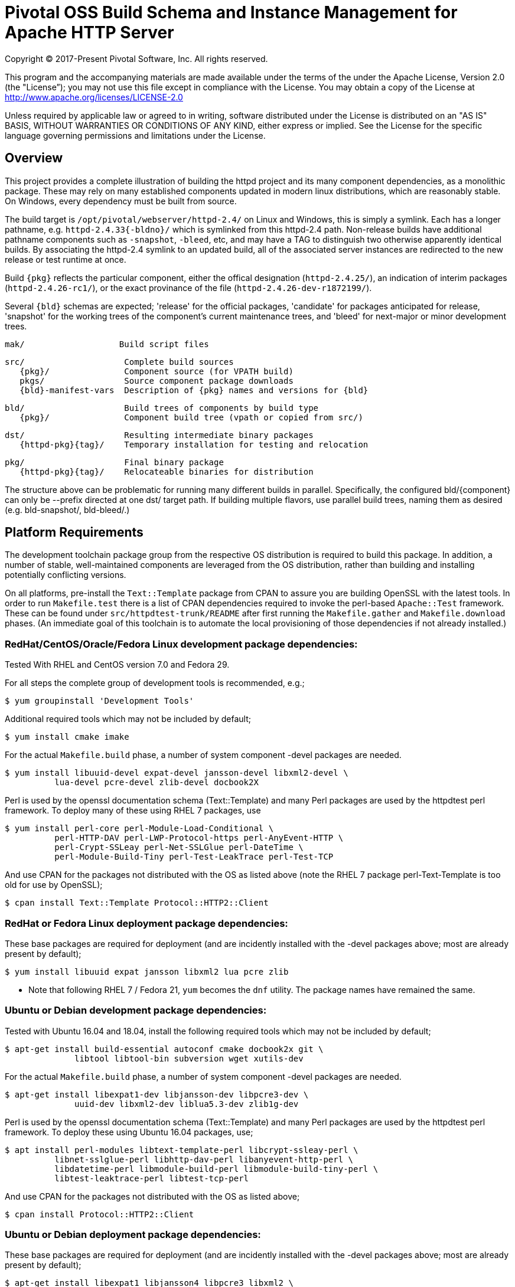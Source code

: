 = Pivotal OSS Build Schema and Instance Management for Apache HTTP Server

Copyright (C) 2017-Present Pivotal Software, Inc. All rights reserved.

This program and the accompanying materials are made available under
the terms of the under the Apache License, Version 2.0 (the "License”);
you may not use this file except in compliance with the License.
You may obtain a copy of the License at
http://www.apache.org/licenses/LICENSE-2.0

Unless required by applicable law or agreed to in writing, software
distributed under the License is distributed on an "AS IS" BASIS,
WITHOUT WARRANTIES OR CONDITIONS OF ANY KIND, either express or implied.
See the License for the specific language governing permissions and
limitations under the License.

== Overview

This project provides a complete illustration of building
the httpd project and its many component dependencies, as
a monolithic package. These may rely on many established
components updated in modern linux distributions, which
are reasonably stable. On Windows, every dependency must
be built from source.

The build target is `/opt/pivotal/webserver/httpd-2.4/`
on Linux and Windows, this is simply a symlink. Each has
a longer pathname, e.g. `httpd-2.4.33{-bldno}/` which is
symlinked from this httpd-2.4 path. Non-release builds
have additional pathname components such as `-snapshot`,
`-bleed`, etc, and may have a TAG to distinguish two
otherwise apparently identical builds. By associating
the httpd-2.4 symlink to an updated build, all of the
associated server instances are redirected to the new
release or test runtime at once.

Build `\{pkg}` reflects the particular component, either
the offical designation (`httpd-2.4.25/`), an indication
of interim packages (`httpd-2.4.26-rc1/`), or the exact
provinance of the file (`httpd-2.4.26-dev-r1872199/`).

Several `\{bld}` schemas are expected; 'release' for the
official packages, 'candidate' for packages anticipated
for release, 'snapshot' for the working trees of the
component's current maintenance trees, and 'bleed' for
next-major or minor development trees.

 mak/                   Build script files

 src/                    Complete build sources
    {pkg}/               Component source (for VPATH build)
    pkgs/                Source component package downloads
    {bld}-manifest-vars  Description of {pkg} names and versions for {bld}

 bld/                    Build trees of components by build type
    {pkg}/               Component build tree (vpath or copied from src/)

 dst/                    Resulting intermediate binary packages
    {httpd-pkg}{tag}/    Temporary installation for testing and relocation

 pkg/                    Final binary package
    {httpd-pkg}{tag}/    Relocateable binaries for distribution

The structure above can be problematic for running many
different builds in parallel. Specifically, the configured
bld/\{component}  can only be --prefix directed at one dst/
target path. If building multiple flavors, use parallel build
trees, naming them as desired (e.g. bld-snapshot/, bld-bleed/.) 

== Platform Requirements

The development toolchain package group from the respective OS distribution
is required to build this package. In addition, a number of stable,
well-maintained components are leveraged from the OS distribution, rather than
building and installing potentially conflicting versions.

On all platforms, pre-install the `Text::Template` package from CPAN to
assure you are building OpenSSL with the latest tools. In order to run 
`Makefile.test` there is a list of CPAN dependencies required to invoke
the perl-based `Apache::Test` framework. These can be found under
`src/httpdtest-trunk/README` after first running the `Makefile.gather`
and `Makefile.download` phases. (An immediate goal of this toolchain is
to automate the local provisioning of those dependencies if not already
installed.)

=== RedHat/CentOS/Oracle/Fedora Linux development package dependencies:

Tested With RHEL and CentOS version 7.0 and Fedora 29.

For all steps the complete group of development tools is recommended, e.g.;

 $ yum groupinstall 'Development Tools'

Additional required tools which may not be included by default;

 $ yum install cmake imake

For the actual `Makefile.build` phase, a number of system component -devel
packages are needed.

 $ yum install libuuid-devel expat-devel jansson-devel libxml2-devel \
           lua-devel pcre-devel zlib-devel docbook2X

Perl is used by the openssl documentation schema (Text::Template)
and many Perl packages are used by the httpdtest perl framework.
To deploy many of these using RHEL 7 packages, use

 $ yum install perl-core perl-Module-Load-Conditional \
           perl-HTTP-DAV perl-LWP-Protocol-https perl-AnyEvent-HTTP \
           perl-Crypt-SSLeay perl-Net-SSLGlue perl-DateTime \
           perl-Module-Build-Tiny perl-Test-LeakTrace perl-Test-TCP

And use CPAN for the packages not distributed with the OS as listed above
(note the RHEL 7 package perl-Text-Template is too old for use by OpenSSL); 

 $ cpan install Text::Template Protocol::HTTP2::Client

=== RedHat or Fedora Linux deployment package dependencies:

These base packages are required for deployment (and are incidently installed
with the -devel packages above; most are already present by default);

 $ yum install libuuid expat jansson libxml2 lua pcre zlib 

* Note that following RHEL 7 / Fedora 21, `yum` becomes the `dnf` utility.
The package names have remained the same.

=== Ubuntu or Debian development package dependencies:

Tested with Ubuntu 16.04 and 18.04, install the following
required tools which may not be included by default;

 $ apt-get install build-essential autoconf cmake docbook2x git \
               libtool libtool-bin subversion wget xutils-dev

For the actual `Makefile.build` phase, a number of system component -devel
packages are needed.

 $ apt-get install libexpat1-dev libjansson-dev libpcre3-dev \
               uuid-dev libxml2-dev liblua5.3-dev zlib1g-dev

Perl is used by the openssl documentation schema (Text::Template)
and many Perl packages are used by the httpdtest perl framework.
To deploy these using Ubuntu 16.04 packages, use;

 $ apt install perl-modules libtext-template-perl libcrypt-ssleay-perl \
           libnet-sslglue-perl libhttp-dav-perl libanyevent-http-perl \
           libdatetime-perl libmodule-build-perl libmodule-build-tiny-perl \
           libtest-leaktrace-perl libtest-tcp-perl

And use CPAN for the packages not distributed with the OS as listed above; 

 $ cpan install Protocol::HTTP2::Client

=== Ubuntu or Debian deployment package dependencies:

These base packages are required for deployment (and are incidently installed
with the -devel packages above; most are already present by default);

 $ apt-get install libexpat1 libjansson4 libpcre3 libxml2 \
               liblua5.3-0 libuuid1 zlib1g

=== Microsoft Windows dependencies

 . Microsoft Visual Studio 2017 or 2015
 . NASM Assembler
 . ActiveState or Strawberry Perl
 . unxutils or gnuwin32 Windows-native unix command line tools (Note mingw and cygwin are not supported)
 . Info-zip command line zip
 . curl and awk (or name gawk from unxutils as awk)
 . Subversion and GIT command line tools

== Phase 1: Gather and Download Sources

 $ cd src/
 $ make -f ../mak/Makefile.gather [BLD={type}] [GRP=complete] [targets]
 $ make -f ../mak/Makefile.download [BLD={type}]

BLD defines the build type, one of : release - candidate - snapshot - bleed
(case sensitive) where release is the default.

Gathers the manifest of source code packages or source checkouts for all
packages into a {type}-manifest-vars file into the source tree, providing
the package origins, version identifiers and directory names. Then download
the list provided by that manifest file. If that manifest file from the
`Makefile.gather` step has not changed, there would be no need to repeat
the remaining steps in this process.

This will gather all components if GRP=complete is specified, otherwise
the linux system package sources of expat, lua, pcre, jansson, libxml2
and zlib will not be gathered, downloaded or compiled. Two packages not
included in the GRP=complete all target are the "openldap" library for
the httpd ldap modules and the Tomcat "tcnative" connector. Add these
explicitly to the targets list followed by the explicit "all" target,
as desired. 

These makefiles are run from the source directory root (e.g. `src/`),
and must be performed as updates to the source packages are released
or committed. The resulting manifest from Makefile.gather can be
compared to the previously created manifest to determine whether any
sources have been updated.

`Makefile.preconfig` must immediately follow when the manifest has
changeed, owing to newly downloaded directories to be preconfigured.

== Phase 2: Preconfigure Sources

 $ cd src/
 $ make -f ../mak/Makefile.preconfig [BLD={type}]

Prepare configuration scripts of packages, particularly from source control
where autoconf etc have not been invoked yet. Release and candidate source
packages are already distributed with this step completed.

This makefile is run after `Makefile.gather`+`Makefile.download` from the
source directory root, and must be performed following updates to the
source packages as indicated by manifest changes. Only source code packages
corresponding to the specific BLD target are updated.

The result of this step is suitable for archive, or escrow and distribution
to multiple build systems, resuming from the following `Makefile.build` step.

== Phase 3: Build Sources

 $ cd bld/
 $ make -f ../mak/Makefile.build [BLD={type}] [TAG={-suffix}]

Build all components described by the manifest into the intermediate/
temporary installation tree, using that intermediate tree as the component
reference for later components.

TAG defines the target directory and package name suffix such as a datestamp,
checkout revision, or continuous build revision number. By default there is
no suffix tag.

This makefile is run after `Makefile.gather` and `Makefile.preconfig` and may
be based on a snapshot of the build tree from those two previous steps from
another continuous build job.

This makefile must be run from the build (not source) subdirectory, such
as `bld/`. The build tree uses the same component directory names as the
source tree. The components are initially installed into the DESTDIR
which is the `../dst/httpd` component directory name with the TAG variable
suffixed. SRCDIR references the source tree (typically `../src`) and would
typically not need to be overridden.

The TARGET directory, `/opt/pivotal/webserver/$(httpd_srcdir)$(TAG)` would
typically not be overridden, and refers to the anticipated installation
path of the resulting package. Use this to ensure the generated suexec
binaries are recognized as valid.

== Phase 4: Test Source and Intermediate Installation

 $ cd bld/
 $ make -f ../mak/Makefile.test [BLD={type}] [TAG={-suffix}]

Test all components described by the manifest and the intermediate/
temporary installation httpd server.

This makefile must be run from the build (not source) subdirectory.
Where a component has an integrated test target these are processed
within the build tree. The Apache httpd perl test framework is invoked
against the intermediate installation in the $DESTDIR path.

== Phase 5: Package Installation Binaries

 $ cd pkg/
 $ make -f ../mak/Makefile.package [BLD={type}] [TAG={-suffix}]

Copy the intermediate/temporary installation httpd server and dependent
binaries into the `dst/webserver/` tree to rewrite configurations files and
scripts with as relocatable paths, add the instance management scripts,
split the debugging symbols from the binaries, and tar up the package.

This makefile is run from the `pkg` (not `src`, `bld` or `dst`) subdirectory.
WARNING; running this in the `dst` subdirectory will wipe out the last build
target directory; please use caution.

Distribute the resulting .tar.bz2 files as desired.

== Installation Phase ==

Installing these binaries to a target machine consists of untarring the package,
relocating references to the desired installation path and creating a symlink
to use as the 'generic' reference to the now-current httpd.

 $ mkdir -p /opt/pivotal/webserver
 $ cd /opt/pivotal/webserver
 $ tar -xjvf {pkgname}
 $ ./httpd-2.4.29{tag}/bin/fixrootpath.pl
 $ ln -sf httpd-2.4.29{tag} httpd-2.4

Packages may be installed in parallel; in order to switch the running httpd
version, simply reassign the symlink to the desired version and restart the
server instances.

== Instance Creation ==

To create an instance /opt/pivotal/webserver/\{hostname}, use the following
commands;

 $ cd /opt/pivotal/webserver
 $ ./httpd-2.4/bin/newserver.pl --server {hostname}

The resulting directory includes `bin`, `conf`, `htdocs`, `cgi-bin`, `ssl`
and `logs` subdirectories. The `bin` directory includes an environment script
for consuming the instance's and then binaries distributed in `httpd-2.4/bin`,
as well as an httpd control script `httpdctl`.



